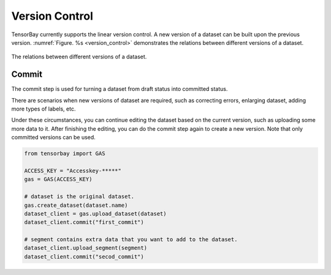 #################
 Version Control
#################

TensorBay currently supports the linear version control.
A new version of a dataset can be built upon the previous version.
:numref:`Figure. %s <version_control>` demonstrates the relations
between different versions of a dataset.

.. _version_control:

.. figure:: ../images/version_control.png
   :scale: 60 %
   :align: center

   The relations between different versions of a dataset.


********
 Commit
********

The commit step is used for turning a dataset from draft status into committed status.

There are scenarios when new versions of dataset are required,
such as correcting errors, enlarging dataset, adding more types of labels, etc.

Under these circumstances, you can continue editing the dataset based on the current version,
such as uploading some more data to it.
After finishing the editing, you can do the commit step again to create a new version.
Note that only committed versions can be used.

.. code:: python

   from tensorbay import GAS

   ACCESS_KEY = "Accesskey-*****"
   gas = GAS(ACCESS_KEY)

   # dataset is the original dataset.
   gas.create_dataset(dataset.name)
   dataset_client = gas.upload_dataset(dataset)
   dataset_client.commit("first_commit")

   # segment contains extra data that you want to add to the dataset.
   dataset_client.upload_segment(segment)
   dataset_client.commit("secod_commit")
